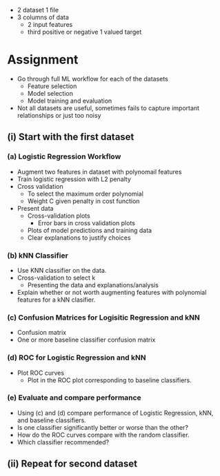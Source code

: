- 2 dataset 1 file
- 3 columns of data 
  - 2 input features 
  - third positive or negative 1 valued target
* Assignment 
- Go through full ML workflow for each of the datasets
  - Feature selection
  - Model selection
  - Model training and evaluation
- Not all datasets are useful, sometimes fails to capture 
  important relationships or just too noisy

** (i) Start with the first dataset
*** (a) Logistic Regression Workflow
- Augment two features in dataset with polynomail features
- Train logistic regression with L2 penalty 
- Cross validation
  - To select the maximum order polynomial
  - Weight C given penalty in cost function
- Present data
  - Cross-validation plots
    - Error bars in cross validation plots
  - Plots of model predictions and training data
  - Clear explanations to justify choices
*** (b) kNN Classifier
- Use KNN classifier on the data.
- Cross-validation to select k
  - Presenting the data and explanations/analysis
- Explain whether or not worth augmenting features with polynomial features
  for a kNN clasifier.
*** (c) Confusion Matrices for Logisitic Regression and kNN
- Confusion matrix
- One or more baseline classifier confusion matrix 
*** (d) ROC for Logistic Regression and kNN 
- Plot ROC curves
  - Plot in the ROC plot corresponding to baseline classifiers.
*** (e) Evaluate and compare performance
- Using (c) and (d) compare performance of Logistic Regression, kNN, and
   baseline classifiers.
- Is one classifier significantly better or worse than the other?
- How do the ROC curves compare with the random classifier.
- Which classifier recommended?
** (ii) Repeat for second dataset
